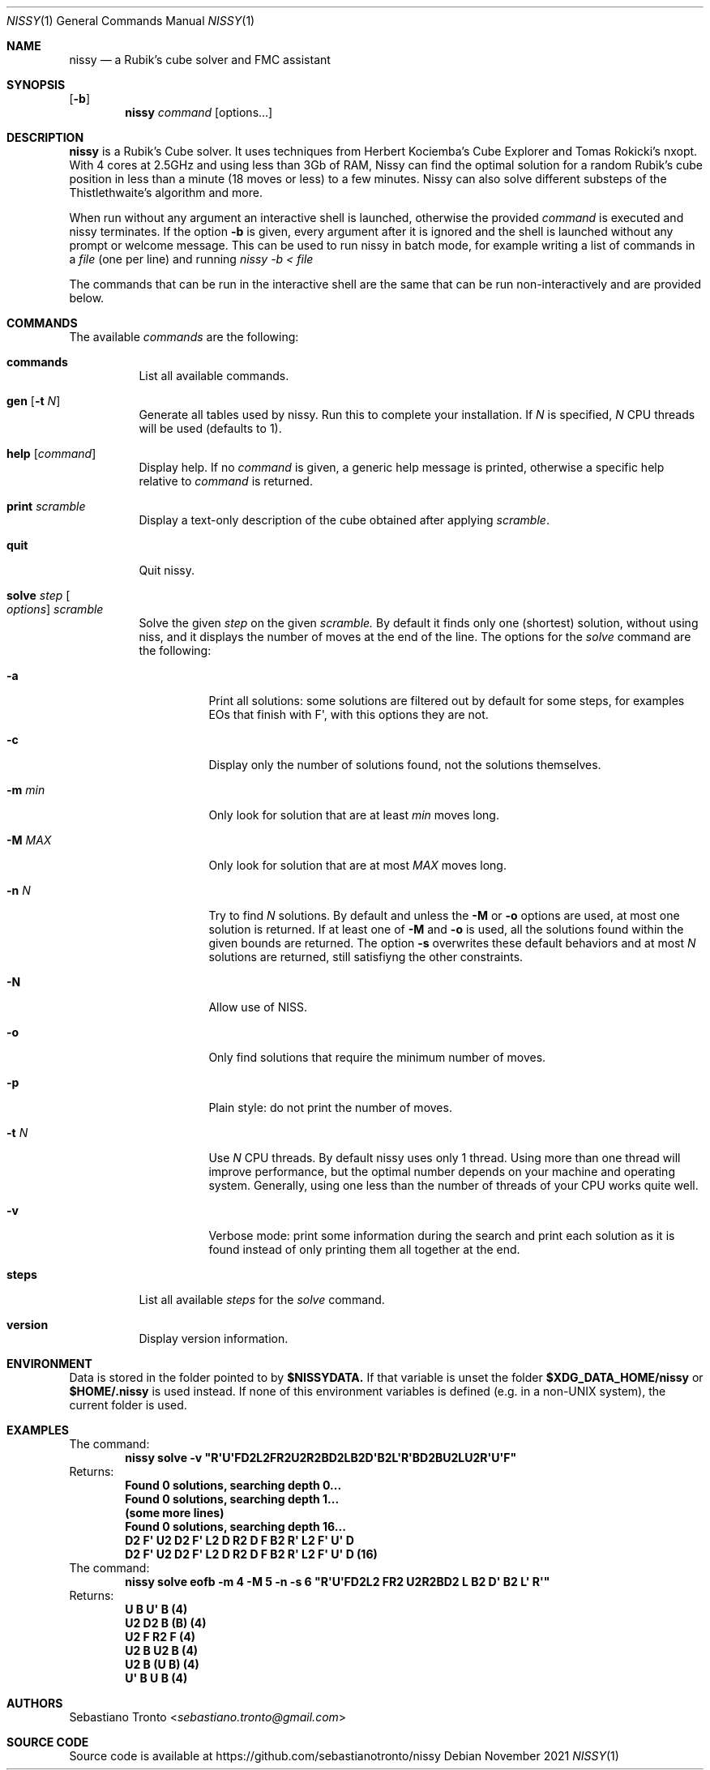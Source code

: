 .Dd November 2021
.Dt NISSY 1
.Os
.Sh NAME
.Nm nissy
.Nd a Rubik's cube solver and FMC assistant
.
.Sh SYNOPSIS
.Op Fl b
.Nm
.Ar command
.Op options...
.
.Sh DESCRIPTION
.Nm
is a Rubik's Cube solver. 
It uses techniques from Herbert Kociemba's Cube Explorer and
Tomas Rokicki's nxopt. With 4 cores at 2.5GHz and using less than 3Gb
of RAM, Nissy can find the optimal solution for a random Rubik's cube position
in less than a minute (18 moves or less) to a few minutes.
Nissy can also solve different substeps of the Thistlethwaite's algorithm and more.
.Pp
When run without any argument an interactive shell is launched, otherwise
the provided
.Ar command
is executed and nissy terminates. If the option
.Fl b
is given, every argument after it is ignored and the shell is launched without
any prompt or welcome message. This can be used to run nissy in batch mode,
for example writing a list of commands in a
.Ar file
(one per line) and running
.Ar nissy -b < file
.Pp
The commands that can be run in the interactive shell are the same that can
be run non-interactively and are provided below.
.
.Sh COMMANDS
The available
.Ar commands
are the following:
.
.Bl -tag -width Ds
.
.It Nm commands
List all available commands.
.
.It Nm gen Op Fl t Ar N
Generate all tables used by nissy. Run this to complete your installation.
If
.Ar N
is specified,
.Ar N
CPU threads will be used (defaults to 1).
.
.It Nm help Op Ar command
Display help. If no
.Ar command
is given, a generic help message is printed, otherwise a specific help
relative to
.Ar command
is returned.
.
.It Nm print Ar scramble
Display a text-only description of the cube obtained after applying
.Ar scramble .
.
.It Nm quit
Quit nissy.
.
.It Nm solve Ar step Oo Ar options Oc Ar scramble
Solve the given
.Ar step
on the given
.Ar scramble.
By default it finds only one (shortest) solution, without using niss, and it
displays the number of moves at the end of the line.
.
The options for the
.Ar solve
command are the following:
.
.Bl -tag -width Ds
.
.It Fl a
Print all solutions: some solutions are filtered out by default for some
steps, for examples EOs that finish with F\(aq, with this options they are not.
.
.It Fl c
Display only the number of solutions found, not the solutions themselves.
.
.It Fl m Ar min
Only look for solution that are at least
.Ar min
moves long.
.
.It Fl M Ar MAX
Only look for solution that are at most
.Ar MAX
moves long.
.
.It Fl n Ar N
Try to find
.Ar N
solutions. By default and unless the
.Fl M
or
.Fl o
options are used, at most one solution is returned. 
If at least one of
.Fl M
and
.Fl o
is used, all the solutions found within the given bounds are returned.
The option
.Fl s
overwrites these default behaviors and at most
.Ar N
solutions are returned, still satisfiyng the other constraints.
.
.It Fl N
Allow use of NISS.
.
.It Fl o
Only find solutions that require the minimum number of moves.
.
.It Fl p
Plain style: do not print the number of moves.
.
.It Fl t Ar N
Use
.Ar N
CPU threads. By default nissy uses only 1 thread. Using more than one
thread will improve performance, but the optimal number depends on your
machine and operating system. Generally, using one less than the number
of threads of your CPU works quite well.
.
.It Fl v
Verbose mode: print some information during the search and print each solution
as it is found instead of only printing them all together at the end.
.
.
.El
.
.It Nm steps
List all available
.Ar steps
for the
.Ar solve
command.
.
.It Nm version
Display version information.
.
.El
.
.Sh ENVIRONMENT
Data is stored in the folder pointed to by
.Nm $NISSYDATA.
If that variable is unset the folder
.Nm $XDG_DATA_HOME/nissy
or
.Nm $HOME/.nissy
is used instead. If none of this environment variables is defined
(e.g. in a non-UNIX system), the current folder is used.
.
.Sh EXAMPLES
.
The command:
.Dl nissy solve -v \(dqR\(aqU\(aqFD2L2FR2U2R2BD2LB2D\(aqB2L\(aqR\(aqBD2BU2LU2R\(aqU\(aqF\(dq
.
Returns:
.Dl Found 0 solutions, searching depth 0...
.Dl Found 0 solutions, searching depth 1...
.Dl (some more lines)
.Dl Found 0 solutions, searching depth 16...
.Dl D2 F\(aq U2 D2 F\(aq L2 D R2 D F B2 R\(aq L2 F\(aq U\(aq D
.Dl D2 F\(aq U2 D2 F\(aq L2 D R2 D F B2 R\(aq L2 F\(aq U\(aq D (16)
.
The command:
.Dl nissy solve eofb -m 4 -M 5 -n -s 6 \(dqR\(aqU\(aqFD2L2 FR2 U2R2BD2 L B2 D\(aq B2 L\(aq R\(aq\(dq
.
Returns:
.Dl U B U\(aq B (4)
.Dl U2 D2 B (B) (4)
.Dl U2 F R2 F (4)
.Dl U2 B U2 B (4)
.Dl U2 B (U B) (4)
.Dl U\(aq B U B (4)
.
.Sh AUTHORS
.An Sebastiano Tronto Aq Mt sebastiano.tronto@gmail.com
.
.Sh SOURCE CODE
Source code is available at
.Lk https://github.com/sebastianotronto/nissy
